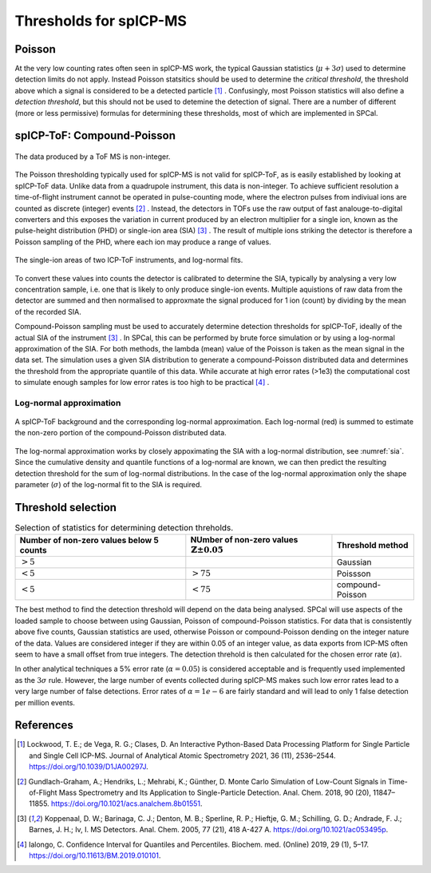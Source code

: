 Thresholds for spICP-MS
=======================

Poisson
-------

At the very low counting rates often seen in spICP-MS work, the typical Gaussian statistics (:math:`\mu + 3 \sigma`) used to determine detection limits do not apply.
Instead Poisson statsitics should be used to determine the `critical threshold`, the threshold above which a signal is considered to be a detected particle [1]_ .
Confusingly, most Poisson statistics will also define a `detection threshold`, but this should not be used to detemine the detection of signal.
There are a number of different (more or less permissive) formulas for determining these thresholds, most of which are implemented in SPCal.

spICP-ToF: Compound-Poisson
---------------------------

.. figure:: images/integer_data.png
    :width: 640px
    :align: center
    
    The data produced by a ToF MS is non-integer.
   
The Poisson thresholding typically used for spICP-MS is not valid for spICP-ToF, as is easily established by looking at spICP-ToF data.
Unlike data from a quadrupole instrument, this data is non-integer.
To achieve sufficient resolution a time-of-flight instrument cannot be operated in pulse-counting mode, where the electron pulses from indiviual ions are counted as discrete (integer) events [2]_ .
Instead, the detectors in TOFs use the raw output of fast analouge-to-digital converters and this exposes the variation in current produced by an electron multiplier for a single ion, known as the pulse-height distribution (PHD) or single-ion area (SIA) [3]_ .
The result of multiple ions striking the detector is therefore a Poisson sampling of the PHD, where each ion may produce a range of values.

.. _sia:
.. figure:: images/sia.png
    :width: 640px
    :align: center

    The single-ion areas of two ICP-ToF instruments, and log-normal fits.

To convert these values into counts the detector is calibrated to determine the SIA, typically by analysing a very low concentration sample, i.e. one that is likely to only produce single-ion events.
Multiple aquistions of raw data from the detector are summed and then normalised to approxmate the signal produced for 1 ion (count) by dividing by the mean of the recorded SIA.

Compound-Poisson sampling must be used to accurately determine detection thresholds for spICP-ToF, ideally of the actual SIA of the instrument [3]_ .
In SPCal, this can be performed by brute force simulation or by using a log-normal approximation of the SIA.
For both methods, the lambda (mean) value of the Poisson is taken as the mean signal in the data set.
The simulation uses a given SIA distribution to generate a compound-Poisson distributed data and determines the threshold from the appropriate quantile of this data.
While accurate at high error rates (>1e3) the computational cost to simulate enough samples for low error rates is too high to be practical [4]_ .

Log-normal approximation
^^^^^^^^^^^^^^^^^^^^^^^^

.. figure:: images/sum_ln.png
   :width: 640px
   :align: center

   A spICP-ToF background and the corresponding log-normal approximation. Each log-normal (red) is summed to estimate the non-zero portion of the compound-Poisson distributed data.

The log-normal approximation works by closely appoximating the SIA with a log-normal distribution, see :numref:`sia`.
Since the cumulative density and quantile functions of a log-normal are known, we can then predict the resulting detection threshold for the sum of log-normal distributions.
In the case of the log-normal approximation only the shape parameter (:math:`\sigma`) of the log-normal fit to the SIA is required.

Threshold selection
-------------------

.. list-table:: Selection of statistics for determining detection threholds.
   :header-rows: 1

   * - Number of non-zero values below 5 counts
     - NUmber of non-zero values :math:`\mathbb{Z} \pm 0.05`
     - Threshold method
   * - :math:`>5%`
     - 
     - Gaussian
   * - :math:`<5%`
     - :math:`>75%` 
     - Poissson
   * - :math:`<5%`
     - :math:`<75%`
     - compound-Poisson

The best method to find the detection threshold will depend on the data being analysed.
SPCal will use aspects of the loaded sample to choose between using Gaussian, Poisson of compound-Poisson statistics.
For data that is consistently above five counts, Gaussian statistics are used, otherwise Poisson or compound-Poisson dending on the integer nature of the data.
Values are considered integer if they are within 0.05 of an integer value, as data exports from ICP-MS often seem to have a small offset from true integers.
The detection threhold is then calculated for the chosen error rate (:math:`\alpha`).

In other analytical techniques a 5% error rate (:math:`\alpha = 0.05`) is considered acceptable and is frequently used implemented as the :math:`3 \sigma` rule.
However, the large number of events collected during spICP-MS makes such low error rates lead to a very large number of false detections.
Error rates of :math:`\alpha = 1e-6` are fairly standard and will lead to only 1 false detection per million events.

References
----------

.. [1] Lockwood, T. E.; de Vega, R. G.; Clases, D. An Interactive Python-Based Data Processing Platform for Single Particle and Single Cell ICP-MS. Journal of Analytical Atomic Spectrometry 2021, 36 (11), 2536–2544. https://doi.org/10.1039/D1JA00297J.

.. [2] Gundlach-Graham, A.; Hendriks, L.; Mehrabi, K.; Günther, D. Monte Carlo Simulation of Low-Count Signals in Time-of-Flight Mass Spectrometry and Its Application to Single-Particle Detection. Anal. Chem. 2018, 90 (20), 11847–11855. https://doi.org/10.1021/acs.analchem.8b01551.

.. [3] Koppenaal, D. W.; Barinaga, C. J.; Denton, M. B.; Sperline, R. P.; Hieftje, G. M.; Schilling, G. D.; Andrade, F. J.; Barnes, J. H.; Iv, I. MS Detectors. Anal. Chem. 2005, 77 (21), 418 A-427 A. https://doi.org/10.1021/ac053495p.

.. [4] Ialongo, C. Confidence Interval for Quantiles and Percentiles. Biochem. med. (Online) 2019, 29 (1), 5–17. https://doi.org/10.11613/BM.2019.010101.
